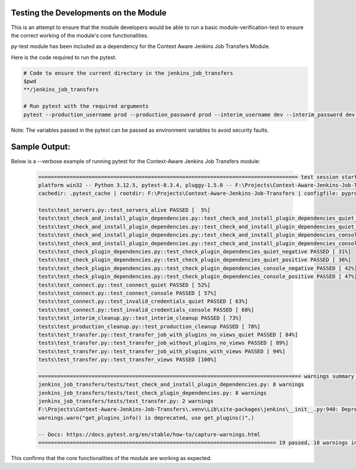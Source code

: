 Testing the Developments on the Module
-----------------------------

This is an attempt to ensure that the module developers would be able to run a basic module-verification-test to ensure the correct working of the module's core functionalities.

py-test module has been included as a dependency for the Context Aware Jenkins Job Transfers Module.

Here is the code required to run the pytest.

.. code-block:: bash

    # Code to ensure the current directory in the jenkins_job_transfers
    $pwd
    **/jenkins_job_transfers

    # Run pytest with the required arguments
    pytest --production_username prod --production_password prod --interim_username dev --interim_password dev --production_url http://localhost:8080 --interim_url http://localhost:8081 --verbose

Note:
The variables passed in the pytest can be passed as environment variables to avoid security faults.

Sample Output:
-----------------------------

Below is a --verbose example of running pytest for the Context-Aware Jenkins Job Transfers module:

    .. code-block:: text

        =================================================================================== test session starts ===================================================================================
        platform win32 -- Python 3.12.5, pytest-8.3.4, pluggy-1.5.0 -- F:\Projects\Context-Aware-Jenkins-Job-Transfers\.venv\Scripts\python.exe
        cachedir: .pytest_cache | rootdir: F:\Projects\Context-Aware-Jenkins-Job-Transfers | configfile: pyproject.toml | plugins: order-1.3.0 | collected 19 items

        tests\test_servers.py::test_servers_alive PASSED [  5%]
        tests\test_check_and_install_plugin_dependencies.py::test_check_and_install_plugin_dependencies_quiet_negative PASSED [ 10%]
        tests\test_check_and_install_plugin_dependencies.py::test_check_and_install_plugin_dependencies_quiet_positive PASSED [ 15%]
        tests\test_check_and_install_plugin_dependencies.py::test_check_and_install_plugin_dependencies_console_negative PASSED [ 21%]
        tests\test_check_and_install_plugin_dependencies.py::test_check_and_install_plugin_dependencies_console_positive PASSED [ 26%]
        tests\test_check_plugin_dependencies.py::test_check_plugin_dependencies_quiet_negative PASSED [ 31%]
        tests\test_check_plugin_dependencies.py::test_check_plugin_dependencies_quiet_positive PASSED [ 36%]
        tests\test_check_plugin_dependencies.py::test_check_plugin_dependencies_console_negative PASSED [ 42%]
        tests\test_check_plugin_dependencies.py::test_check_plugin_dependencies_console_positive PASSED [ 47%]
        tests\test_connect.py::test_connect_quiet PASSED [ 52%]
        tests\test_connect.py::test_connect_console PASSED [ 57%]
        tests\test_connect.py::test_invalid_credentials_quiet PASSED [ 63%]
        tests\test_connect.py::test_invalid_credentials_console PASSED [ 68%]
        tests\test_interim_cleanup.py::test_interim_cleanup PASSED [ 73%]
        tests\test_production_cleanup.py::test_production_cleanup PASSED [ 78%]
        tests\test_transfer.py::test_transfer_job_with_plugins_no_views_quiet PASSED [ 84%]
        tests\test_transfer.py::test_transfer_job_without_plugins_no_views PASSED [ 89%]
        tests\test_transfer.py::test_transfer_job_with_plugins_with_views PASSED [ 94%]
        tests\test_transfer.py::test_transfer_views PASSED [100%]

        ==================================================================================== warnings summary =====================================================================================
        jenkins_job_transfers/tests/test_check_and_install_plugin_dependencies.py: 8 warnings
        jenkins_job_transfers/tests/test_check_plugin_dependencies.py: 8 warnings
        jenkins_job_transfers/tests/test_transfer.py: 2 warnings
        F:\Projects\Context-Aware-Jenkins-Job-Transfers\.venv\Lib\site-packages\jenkins\__init__.py:940: DeprecationWarning: get_plugins_info() is deprecated, use get_plugins()
        warnings.warn("get_plugins_info() is deprecated, use get_plugins()",)

        -- Docs: https://docs.pytest.org/en/stable/how-to/capture-warnings.html
        ============================================================================ 19 passed, 18 warnings in 28.61s =============================================================================
    

This confirms that the core functionalities of the module are working as expected.
